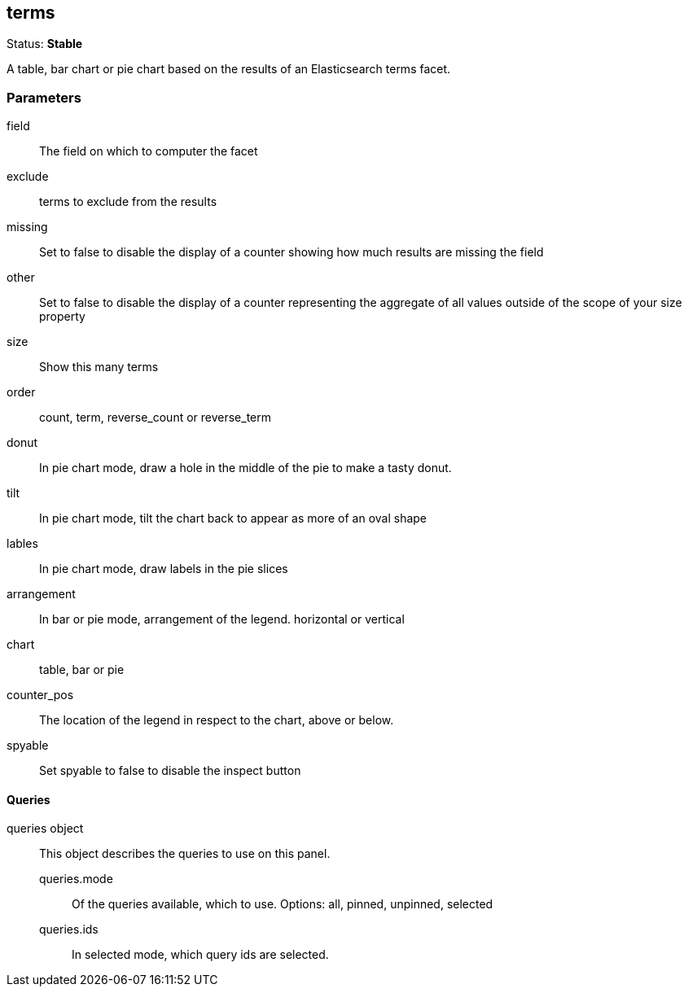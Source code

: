 == terms
Status: *Stable*

A table, bar chart or pie chart based on the results of an Elasticsearch terms facet.

// src/app/panels/terms/module.js:5

=== Parameters

field:: The field on which to computer the facet
// src/app/panels/terms/module.js:45

exclude:: terms to exclude from the results
// src/app/panels/terms/module.js:51

missing:: Set to false to disable the display of a counter showing how much results are
missing the field
// src/app/panels/terms/module.js:55

other:: Set to false to disable the display of a counter representing the aggregate of all
values outside of the scope of your +size+ property
// src/app/panels/terms/module.js:60

size:: Show this many terms
// src/app/panels/terms/module.js:65

order:: count, term, reverse_count or reverse_term
// src/app/panels/terms/module.js:69

donut:: In pie chart mode, draw a hole in the middle of the pie to make a tasty donut.
// src/app/panels/terms/module.js:74

tilt:: In pie chart mode, tilt the chart back to appear as more of an oval shape
// src/app/panels/terms/module.js:78

lables:: In pie chart mode, draw labels in the pie slices
// src/app/panels/terms/module.js:82

arrangement:: In bar or pie mode, arrangement of the legend. horizontal or vertical
// src/app/panels/terms/module.js:86

chart:: table, bar or pie
// src/app/panels/terms/module.js:90

counter_pos:: The location of the legend in respect to the chart, above or below.
// src/app/panels/terms/module.js:94

spyable:: Set spyable to false to disable the inspect button
// src/app/panels/terms/module.js:98

==== Queries
queries object:: This object describes the queries to use on this panel.
queries.mode::: Of the queries available, which to use. Options: +all, pinned, unpinned, selected+
queries.ids::: In +selected+ mode, which query ids are selected.
// src/app/panels/terms/module.js:102

